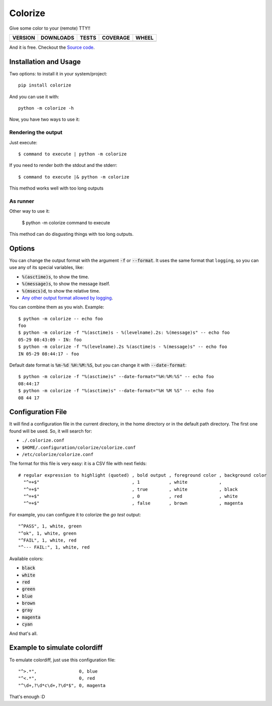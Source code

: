 Colorize
========

Give some color to your (remote) TTY!!

==============  ===============  =========  ============  =======
VERSION         DOWNLOADS        TESTS      COVERAGE      WHEEL
==============  ===============  =========  ============  =======
|pip version|   |pip downloads|  |travis|   |coveralls|   |wheel|
==============  ===============  =========  ============  =======

And it is free. Checkout the `Source code`_.


Installation and Usage
----------------------

Two options: to install it in your system/project::

    pip install colorize

And you can use it with::

    python -m colorize -h


Now, you have two ways to use it:

Rendering the output
~~~~~~~~~~~~~~~~~~~~

Just execute::

    $ command to execute | python -m colorize

If you need to render both the stdout and the stderr::

    $ command to execute |& python -m colorize

This method works well with too long outputs

As runner
~~~~~~~~~

Other way to use it:

    $ python -m colorize command to execute

This method can do disgusting things with too long outputs.

Options
-------

You can change the output format with the argument :code:`-f` or :code:`--format`. It uses the same format that ``logging``, so you can use any of its special variables, like:

- :code:`%(asctime)s`, to show the time.
- :code:`%(message)s`, to show the message itself.
- :code:`%(msecs)d`, to show the relative time.
- `Any other output format allowed by logging`_.

You can combine them as you wish. Example::

    $ python -m colorize -- echo foo
    foo
    $ python -m colorize -f "%(asctime)s - %(levelname).2s: %(message)s" -- echo foo
    05-29 08:43:09 - IN: foo
    $ python -m colorize -f "%(levelname).2s %(asctime)s - %(message)s" -- echo foo
    IN 05-29 08:44:17 - foo

Default date format is :code:`%m-%d %H:%M:%S`, but you can change it with :code:`--date-format`::

    $ python -m colorize -f "%(asctime)s" --date-format="%H:%M:%S" -- echo foo
    08:44:17
    $ python -m colorize -f "%(asctime)s" --date-format="%H %M %S" -- echo foo
    08 44 17


Configuration File
------------------

It will find a configuration file in the current directory, in the home directory or in the default path directory. The first one found will be used. So, it will search for:

- ``./.colorize.conf``
- ``$HOME/.configuration/colorize/colorize.conf``
- ``/etc/colorize/colorize.conf``

The format for this file is very easy: it is a CSV file with next fields::

    # regular expression to highlight (quoted) , bold output , foreground color , background color
      "^=+$"                                   , 1           , white            ,
      "^=+$"                                   , true        , white            , black
      "^=+$"                                   , 0           , red              , white
      "^=+$"                                   , false       , brown            , magenta

For example, you can configure it to colorize the `go test` output::

    "^PASS", 1, white, green
    "^ok", 1, white, green
    "^FAIL", 1, white, red
    "^--- FAIL:", 1, white, red


Available colors:

- :code:`black`
- :code:`white`
- :code:`red`
- :code:`green`
- :code:`blue`
- :code:`brown`
- :code:`gray`
- :code:`magenta`
- :code:`cyan`

And that's all.

Example to simulate colordiff
-----------------------------

To emulate colordiff, just use this configuration file::

    "^>.*",                0, blue
    "^<.*",                0, red
    "^\d+,?\d*c\d+,?\d*$", 0, magenta

That's enough :D


.. |travis| image:: https://travis-ci.org/magmax/colorize.png
  :target: `Travis`_
  :alt: Travis results

.. |coveralls| image:: https://coveralls.io/repos/magmax/colorize/badge.png
  :target: `Coveralls`_
  :alt: Coveralls results_

.. |pip version| image:: https://pypip.in/v/colorize/badge.png
    :target: `project`_
    :alt: Latest PyPI version

.. |pip downloads| image:: https://pypip.in/d/colorize/badge.png
    :target: `project`_
    :alt: Number of PyPI downloads

.. |wheel| image:: https://pypip.in/wheel/colorize/badge.png
    :target: `project`_
    :alt: Wheel Status

.. _Travis: https://travis-ci.org/magmax/colorize
.. _Coveralls: https://coveralls.io/r/magmax/colorize
.. _project: https://pypi.python.org/pypi/colorize
.. _download the lastest egg: https://pypi.python.org/pypi/colorize#downloads
.. _Source code: https://github.com/magmax/colorize
.. _Any other output format allowed by logging: https://docs.python.org/3.5/library/logging.html#logrecord-attributes
